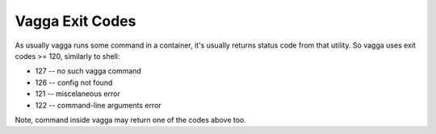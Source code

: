 ================
Vagga Exit Codes
================

As usually vagga runs some command in a container, it's usually returns status
code from that utility. So vagga uses exit codes >= 120, similarly to shell:

* 127 -- no such vagga command
* 126 -- config not found
* 121 -- miscelaneous error
* 122 -- command-line arguments error

Note, command inside vagga may return one of the codes above too.
